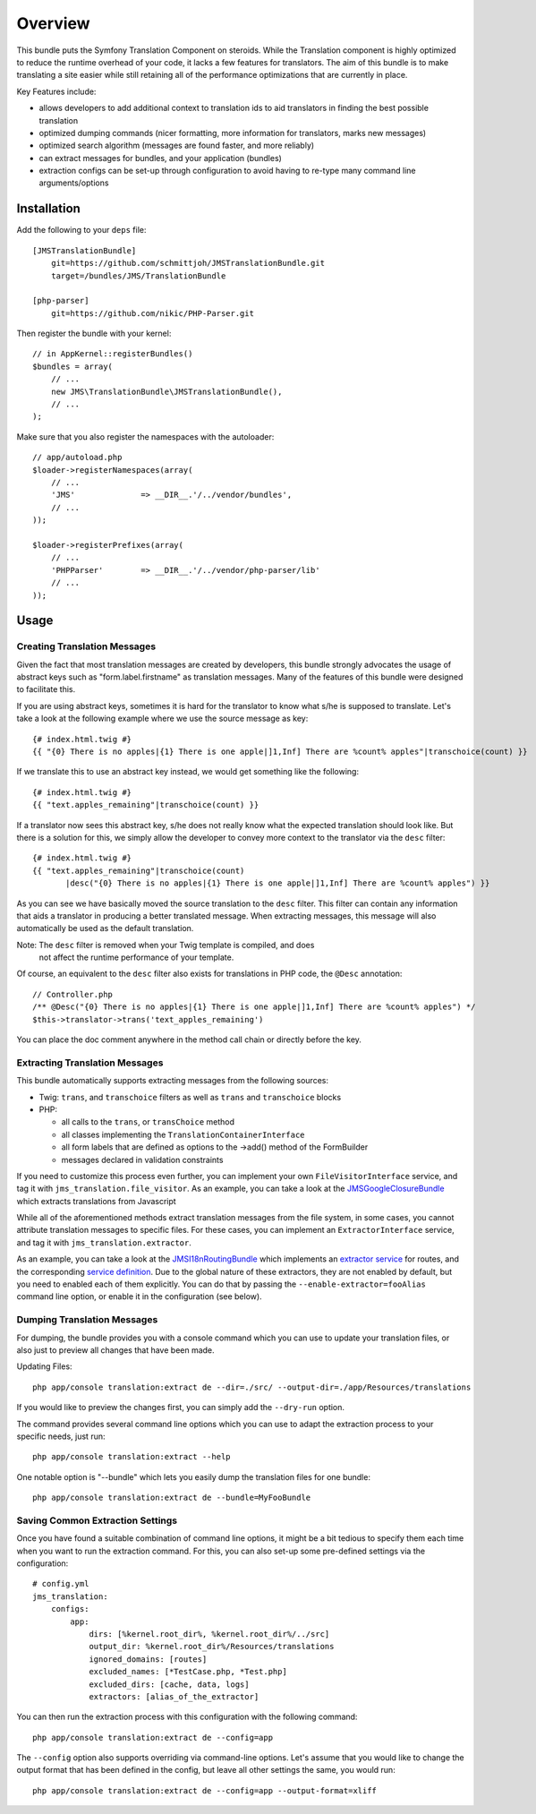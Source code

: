 ========
Overview
========

This bundle puts the Symfony Translation Component on steroids. While the 
Translation component is highly optimized to reduce the runtime overhead of
your code, it lacks a few features for translators. The aim of this bundle
is to make translating a site easier while still retaining all of the 
performance optimizations that are currently in place.

Key Features include:

- allows developers to add additional context to translation ids to aid
  translators in finding the best possible translation
- optimized dumping commands (nicer formatting, more information for
  translators, marks new messages)
- optimized search algorithm (messages are found faster, and more reliably)
- can extract messages for bundles, and your application (bundles)
- extraction configs can be set-up through configuration to avoid having 
  to re-type many command line arguments/options


Installation
------------
Add the following to your ``deps`` file::

    [JMSTranslationBundle]
        git=https://github.com/schmittjoh/JMSTranslationBundle.git
        target=/bundles/JMS/TranslationBundle
        
    [php-parser]
        git=https://github.com/nikic/PHP-Parser.git

Then register the bundle with your kernel::

    // in AppKernel::registerBundles()
    $bundles = array(
        // ...
        new JMS\TranslationBundle\JMSTranslationBundle(),
        // ...
    );

Make sure that you also register the namespaces with the autoloader::

    // app/autoload.php
    $loader->registerNamespaces(array(
        // ...
        'JMS'              => __DIR__.'/../vendor/bundles',
        // ...
    ));
    
    $loader->registerPrefixes(array(
        // ...
        'PHPParser'        => __DIR__.'/../vendor/php-parser/lib'
        // ...
    ));


Usage
-----

Creating Translation Messages
~~~~~~~~~~~~~~~~~~~~~~~~~~~~~
Given the fact that most translation messages are created by developers, this
bundle strongly advocates the usage of abstract keys such as "form.label.firstname"
as translation messages. Many of the features of this bundle were designed to 
facilitate this.

If you are using abstract keys, sometimes it is hard for the translator to know
what s/he is supposed to translate. Let's take a look at the following example
where we use the source message as key::

    {# index.html.twig #}
    {{ "{0} There is no apples|{1} There is one apple|]1,Inf] There are %count% apples"|transchoice(count) }}

If we translate this to use an abstract key instead, we would get something like the following::

    {# index.html.twig #}
    {{ "text.apples_remaining"|transchoice(count) }}

If a translator now sees this abstract key, s/he does not really know what the
expected translation should look like. But there is a solution for this, we simply
allow the developer to convey more context to the translator via the ``desc`` filter::

    {# index.html.twig #}
    {{ "text.apples_remaining"|transchoice(count)
           |desc("{0} There is no apples|{1} There is one apple|]1,Inf] There are %count% apples") }}

As you can see we have basically moved the source translation to the ``desc`` filter.
This filter can contain any information that aids a translator in producing a better
translated message. When extracting messages, this message will also automatically
be used as the default translation.

Note: The ``desc`` filter is removed when your Twig template is compiled, and does
      not affect the runtime performance of your template.

Of course, an equivalent to the ``desc`` filter also exists for translations in
PHP code, the ``@Desc`` annotation::

    // Controller.php
    /** @Desc("{0} There is no apples|{1} There is one apple|]1,Inf] There are %count% apples") */
    $this->translator->trans('text_apples_remaining')

You can place the doc comment anywhere in the method call chain or directly before the key.

Extracting Translation Messages
~~~~~~~~~~~~~~~~~~~~~~~~~~~~~~~
This bundle automatically supports extracting messages from the following sources:

- Twig: ``trans``, and ``transchoice`` filters as well as ``trans`` and ``transchoice`` blocks
- PHP: 

  - all calls to the ``trans``, or ``transChoice`` method
  - all classes implementing the ``TranslationContainerInterface``
  - all form labels that are defined as options to the ->add() method of the FormBuilder
  - messages declared in validation constraints

If you need to customize this process even further, you can implement your own
``FileVisitorInterface`` service, and tag it with ``jms_translation.file_visitor``. As an example,
you can take a look at the JMSGoogleClosureBundle_ which extracts translations from Javascript

While all of the aforementioned methods extract translation messages from the file system,
in some cases, you cannot attribute translation messages to specific files. For these cases,
you can implement an ``ExtractorInterface`` service, and tag it with ``jms_translation.extractor``.

As an example, you can take a look at the JMSI18nRoutingBundle_ which implements an `extractor service`_
for routes, and the corresponding `service definition`_.
Due to the global nature of these extractors, they are not enabled by default, but you need to 
enabled each of them explicitly. You can do that by passing the ``--enable-extractor=fooAlias``
command line option, or enable it in the configuration (see below).

.. _JMSGoogleClosureBundle: https://github.com/schmittjoh/JMSGoogleClosureBundle/blob/master/Translation/GoogleClosureTranslationExtractor.php
.. _JMSI18nRoutingBundle: https://github.com/schmittjoh/JMSI18nRoutingBundle/blob/master/Translation/RouteTranslationExtractor.php
.. _extractor service: https://github.com/schmittjoh/JMSI18nRoutingBundle/blob/master/Translation/RouteTranslationExtractor.php
.. _service definition: https://github.com/schmittjoh/JMSI18nRoutingBundle/blob/master/Resources/config/services.xml#L43

Dumping Translation Messages
~~~~~~~~~~~~~~~~~~~~~~~~~~~~
For dumping, the bundle provides you with a console command which you can use to update
your translation files, or also just to preview all changes that have been made.

Updating Files::

    php app/console translation:extract de --dir=./src/ --output-dir=./app/Resources/translations

If you would like to preview the changes first, you can simply add the ``--dry-run`` option.

The command provides several command line options which you can use to adapt the extraction
process to your specific needs, just run::

    php app/console translation:extract --help

One notable option is "--bundle" which lets you easily dump the translation files for one
bundle::

    php app/console translation:extract de --bundle=MyFooBundle

Saving Common Extraction Settings
~~~~~~~~~~~~~~~~~~~~~~~~~~~~~~~~~
Once you have found a suitable combination of command line options, it might be a bit tedious
to specify them each time when you want to run the extraction command. For this, you can
also set-up some pre-defined settings via the configuration::

    # config.yml
    jms_translation:
        configs:
            app:
                dirs: [%kernel.root_dir%, %kernel.root_dir%/../src]
                output_dir: %kernel.root_dir%/Resources/translations
                ignored_domains: [routes]
                excluded_names: [*TestCase.php, *Test.php]
                excluded_dirs: [cache, data, logs]
                extractors: [alias_of_the_extractor]

You can then run the extraction process with this configuration with the following command::

    php app/console translation:extract de --config=app
    
The ``--config`` option also supports overriding via command-line options. Let's assume that
you would like to change the output format that has been defined in the config, but leave all
other settings the same, you would run::

    php app/console translation:extract de --config=app --output-format=xliff



